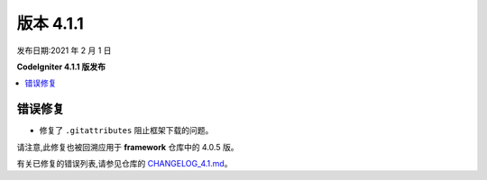 版本 4.1.1
=============

发布日期:2021 年 2 月 1 日

**CodeIgniter 4.1.1 版发布**

.. contents::
    :local:
    :depth: 2

错误修复
----------

- 修复了 ``.gitattributes`` 阻止框架下载的问题。

请注意,此修复也被回溯应用于 **framework** 仓库中的 4.0.5 版。

有关已修复的错误列表,请参见仓库的
`CHANGELOG_4.1.md <https://github.com/codeigniter4/CodeIgniter4/blob/develop/changelogs/CHANGELOG_4.1.md>`_。
